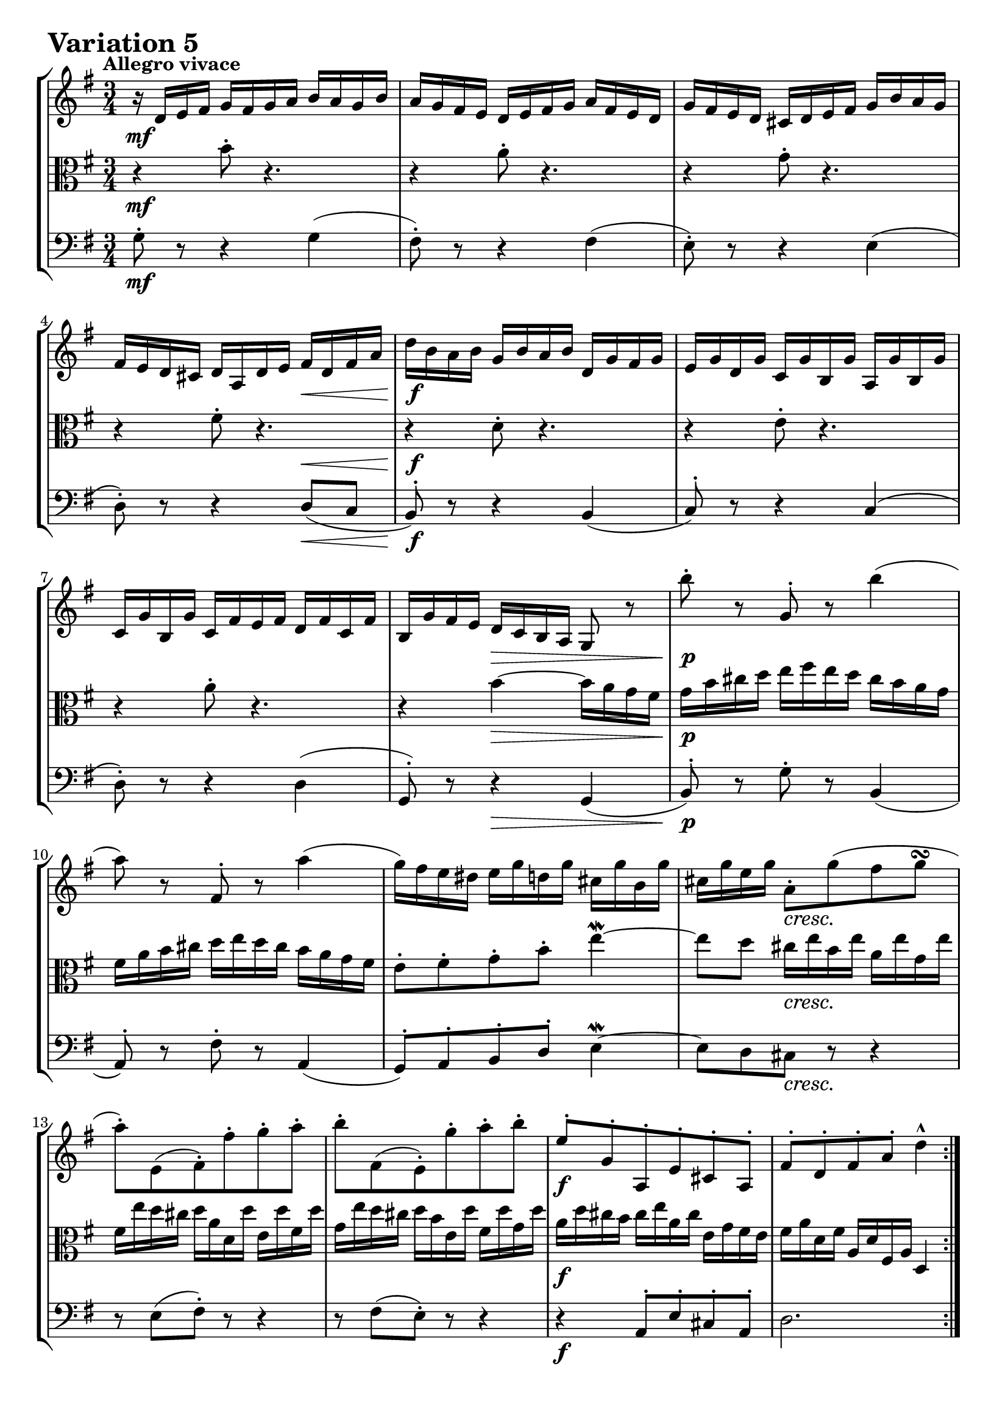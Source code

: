 \version "2.24.2"

#(set-default-paper-size "a4")

\paper {
    ragged-bottom = ##t
    print-page-number = ##f
    print-all-headers = ##f
    tagline = ##f
    indent = #0
    page-breaking = #ly:optimal-breaking
}

\pointAndClickOff

violin = \relative d' {
    \accidentalStyle modern-voice-cautionary
    \override Rest.staff-position = #0
    \dotsNeutral \dynamicNeutral \phrasingSlurNeutral \slurNeutral \stemNeutral \textSpannerNeutral \tieNeutral \tupletNeutral
    \set Staff.midiInstrument = "violin"

    \repeat volta 2 {
        %1
        r16 d16 [ e fis ] g [ fis g a ] b [ a g b ]
        a16 [ g fis e ] d [ e fis g ] a [ fis e d ]
        g16 [ fis e d ] cis [ d e fis ] g [ b a g ]
        fis16 [ e d cis ] d [ a d e ] fis [ d fis a ]

        %5
        d16 [ b a b ] g [ b a b ] d, [ g fis g ]
        e16 [ g d g ] c, [ g' b, g' ] a, [ g' b, g' ]
        c,16 [ g' b, g' ] c, [ fis e fis ] d [ fis c fis]
        b,16 [ g' fis e ] d [ c b a ] g8 r8

        %9
        b''8-. r g,-. r b'4(
        a8) r fis,-. r a'4(
        g16) [ fis e dis ] e [ g d g ] cis, [ g' b, g' ]
        cis,16 [ g' e g ] a,8-. [ g'( fis g \turn ]

        %13
        a8-.) [ e,( fis-.) fis'-. g-. a-. ]
        b8-. [ fis,( e-.) g'-. a-. b-. ]
        e,8-. [ g,-. a,-. e'-. cis-. a-. ]
        fis'8-. [ d-. fis-. a-. ] d4-^
    }
    \tag #'full { \pageBreak }
    \repeat volta 2 {
        %17
        fis8-. r8 d,8-. r8 fis'4 \downmordent
        g8 [ d16 g a8 d,16 a' ] b8 ( [g ] )
        e8-. [ c-. a-. g'-. ] fis32 [ e dis16 e8 ~ ]
        e8( [ dis) \prall ] r4 r4
        %21
        r4 e8-. r8 r4
        r4 e8-. r8 r4
        r4 g8-. [ fis-. e-. dis-. ]
        e8-. r8 r4 r4
        %25
        e,8-. r8 r4 e4
        fis16 [ a, g a ] g' [ d c d ] b' [ g fis g ]
        e'16 [ d c d ] fis [ d c d ] g [ d c d ]
        a'16 [ d, c b ] c [ b a g ] fis-. [ a' g fis ]
        %29
        g8([ b,-.) ] r4 r
        r16 c,[ b c ] d [ c e c ] fis [ c g' c, ]
        a'16-. [ c, b a ] b8-.[ d'-.] r c(
        b16) [ g d g ] b [ g d' b ] g'4-! \fermata
    }
}

viola = \relative g {
    \accidentalStyle modern-voice-cautionary
    \override Rest.staff-position = #0
    \dotsNeutral \dynamicNeutral \phrasingSlurNeutral \slurNeutral \stemNeutral \textSpannerNeutral \tieNeutral \tupletNeutral
    \set Staff.midiInstrument = "viola"

    \repeat volta 2 {
        r4 b'8-. r4. | % 1
        r4 a8-. r4. | % 2
        r4 g8-. r4. | % 3
        r4 fis8-. r4. | % 4
        r4 d8-. r4. | % 5
        r4 e8-. r4. | % 6
        r4 a8-. r4. | % 7
        r4 b4 ~ b16 [ a g fis ] | % 8
        g16 b cis d ] e [ fis e d ] cis [ b a g ] | % 9
        fis [ a b cis ] d [ e d cis ] b [ a g fis ] | % 10
        e8-. [ fis-. g-. b-.] e4 \mordent ~ | % 11
        e8 [ d ] cis16 [e b e ] a, [ e' g, e'] | % 12
        fis,16 [ e' d cis ] d [ a d, d' ] e, [ d' fis, d' ] | % 13
        g,16 [ e' d cis ] d [ b e, d'] fis, [ d' g, d'] | % 14
        a [ d cis b ] cis [e a, cis ] e, [ g fis e ] | % 15
        fis [a d, fis ] a, [ d fis, a ] d,4 | % 16
    }
    \tag #'full { \pageBreak }
    \repeat volta 2 {
        r16 d''16 [ c b ] a [ g fis e ] d [ c' b a ] | % 17
        b16 [ g fis e ] d [ c b a ] g [ g' a b ] | % 18
        c16 [ d e d ] c [ b a g ] a [ b c a ] | % 319
        b16 [ a b fis ] b, [ cis dis e ] fis [ g a fis] | % 20
        g16 [ b g e ] g [ b g e ] g [ b g e ] | % 21
        a16 [ c a e ] g [ c g e ] fis [ c' fis, e ] | % 22
        g16 [ b g e ] b [ b' a b ] g [ b fis b ] | % 23
        g16 [ e g b ] e [ b g b ] e,8 r8 | % 24
        e8-. r8 c8-. r8 e4( | % 25
        d8-.) r8 b8-. r8 d4 | % 26
        c8-. b-. a-. g-. fis-. e-. | % 27
        fis8 [g16 a ] d,4 ~ d16 [c' b a ] | % 28
        b16[ g fis g ] a [ g b g ] c [g d' g, ] | % 29
        e'8( [ g,-.) ] r8 b8-. [ a-. g-. ] | % 30
        fis16-.[ d' e fis ] g [ d b g ] a [ c g' fis ] | % 31
        g2. \fermata | % 32
    }
}

cello = \relative g {
    \accidentalStyle modern-voice-cautionary
    \override Rest.staff-position = #0
    \dotsNeutral \dynamicNeutral \phrasingSlurNeutral \slurNeutral \stemNeutral \textSpannerNeutral \tieNeutral \tupletNeutral
    \set Staff.midiInstrument = "cello"

    \repeat volta 2 {
        g8-. r8 r4 g4( | % 1
        fis8-.) r8 r4 fis4( | % 2
        e8-.) r8 r4 e4( | % 3
        d8-.) r8 r4 d8( [ c8 ] | % 4

        b8-.) r8 r4 b4( | % 5
        c8-.) r8 r4 c4( | % 6
        d8-.) r8 r4 d4( | % 7
        g,8-.) r8 r4 g( | % 8

        b8-.) r g'-. r b,4( | % 9
        a8-.) r fis'-. r a,4( | % 10
        g8-.) a-. b-. d-. e4 \mordent ~ | % 11
        e8 d cis r r4 | % 12
        r8 e( fis-.) r r4 | % 13
        r8 fis( e-.) r r4 | % 14
        r4 a,8-. e'-. cis-. a-. | % 15
        d2. | % 16
    }
    \tag #'full { \pageBreak }
    \repeat volta 2 {
        %17
        fis8-. r d-. r fis4 \mordent
        g8-. r a-. r b4
        e,8-. r a,-. r fis'4
        e8 r r a g \mordent fis
        %21
        e-. r r4 d \mordent (
        c8-.) r r4 a \mordent (
        b8-.) r g'8-. fis-. e-. dis-.
        e8-. r e4-> ~ e16 d c b

        %25
        c e d e a e d e c' a g a
        b8-. r b,-. r d4
        c8-. r r g-. fis-. e-.
        fis r r4 r4

        %29
        r4 r8 f'-. e-. d-.
        c r r8 b-. a-. g-.
        fis-. r r d''-. d,-. c-.
        g8-.[ g'-. d-. b-. ] g4-! \fermata | % 32
    }
}

volume = \relative c {
    \tempo "Allegro vivace"
    \override DynamicTextSpanner.style = #'none
    {
        s2. \mf
        s2.
        s2.
        s4 s4 s4 \<
        s2. \f
        s2.
        s2.
        s4 s4 \> s4

        s2. \p
        s2.
        s2.
        s4 s2 \cresc
        s2.
        s2.
        s2. \f
        s2.
    }
    \break
    {
        s2. \mf
        s4 s4 \< s4 \>
        s4 \! \cresc s4 s4 \f
        s4 \> s4 \p s4
        s2. \cresc
        s2.
        s4 s4 \dim s4
        s2.

        s4\p s2 -\markup { \italic \larger { "cresc. poco a poco" }}
        s2.
        s2.
        s2.
        s2. \f
        s4 s4 \< s4
        s2. \f
        s8 s8 \< s4 s4 \!
    }
}

\book {
    \score {
        \header {
            title = "Aria with 30 Variations"
            subtitle = "Goldberg Variations"
            piece = \markup { \fontsize #3 \bold "Variation 5" }
            composer = "J.S. Bach"
        }
        \keepWithTag #'full
        \context StaffGroup <<
            \context Staff = "upper" { \clef "treble" \key g \major \time 3/4 << \violin \\ \volume >> }
            \context Staff = "middle" { \clef C \key g \major \time 3/4 << \viola \\ \volume >> }
            \context Staff = "lower" { \clef "bass" \key g \major \time 3/4 << \cello \\ \volume >> }
        >>
        \layout { }
        \midi { \tempo 8 = 130 }
    }
}
\book {
    \score {
        \header {
            title = "Aria with 30 Variations"
            subtitle = "Goldberg Variations"
            piece = \markup { \fontsize #3 \bold "Variation 5" }
            composer = "J.S. Bach"
        }
        \removeWithTag #'full
        \context Staff = "upper" { \clef "treble" \key g \major \time 3/4 << \violin \\ \volume >> }
        \layout { }
    }
}
\book {
    \score {
        \header {
            title = "Aria with 30 Variations"
            subtitle = "Goldberg Variations"
            piece = \markup { \fontsize #3 \bold "Variation 5" }
            composer = "J.S. Bach"
        }
        \removeWithTag #'full
        \context Staff = "middle" { \clef C \key g \major \time 3/4 << \viola \\ \volume >> }
        \layout { }
    }
}
\book {
    \score {
        \header {
            title = "Aria with 30 Variations"
            subtitle = "Goldberg Variations"
            piece = \markup { \fontsize #3 \bold "Variation 5" }
            composer = "J.S. Bach"
        }
        \removeWithTag #'full
        \context Staff = "lower" { \clef "bass" \key g \major \time 3/4 << \cello \\ \volume >> }
        \layout { }
    }
}
